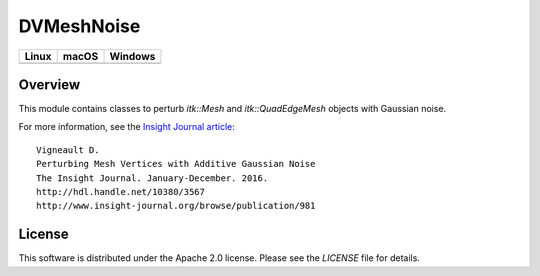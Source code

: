 DVMeshNoise
===========

.. |CircleCI| image:: https://circleci.com/gh/InsightSoftwareConsortium/DVMeshNoise.svg?style=shield
    :target: https://circleci.com/gh/InsightSoftwareConsortium/DVMeshNoise
.. |TravisCI| image:: https://travis-ci.org/InsightSoftwareConsortium/DVMeshNoise.svg?branch=master
    :target: https://travis-ci.org/InsightSoftwareConsortium/DVMeshNoise
.. |AppVeyor| image:: https://img.shields.io/appveyor/ci/itkrobot/dvmeshnoise.svg
    :target: https://ci.appveyor.com/project/itkrobot/dvmeshnoise

=========== =========== ===========
   Linux      macOS       Windows
=========== =========== ===========
|CircleCI|  |TravisCI|  |AppVeyor|
=========== =========== ===========


Overview
--------

This module contains classes to perturb `itk::Mesh` and `itk::QuadEdgeMesh`
objects with Gaussian noise.

For more information, see the `Insight Journal article <http://hdl.handle.net/10380/3567>`_::

  Vigneault D.
  Perturbing Mesh Vertices with Additive Gaussian Noise
  The Insight Journal. January-December. 2016.
  http://hdl.handle.net/10380/3567
  http://www.insight-journal.org/browse/publication/981


License
-------

This software is distributed under the Apache 2.0 license. Please see
the *LICENSE* file for details.
